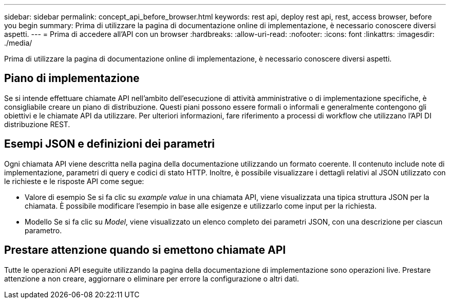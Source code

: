 ---
sidebar: sidebar 
permalink: concept_api_before_browser.html 
keywords: rest api, deploy rest api, rest, access browser, before you begin 
summary: Prima di utilizzare la pagina di documentazione online di implementazione, è necessario conoscere diversi aspetti. 
---
= Prima di accedere all'API con un browser
:hardbreaks:
:allow-uri-read: 
:nofooter: 
:icons: font
:linkattrs: 
:imagesdir: ./media/


[role="lead"]
Prima di utilizzare la pagina di documentazione online di implementazione, è necessario conoscere diversi aspetti.



== Piano di implementazione

Se si intende effettuare chiamate API nell'ambito dell'esecuzione di attività amministrative o di implementazione specifiche, è consigliabile creare un piano di distribuzione. Questi piani possono essere formali o informali e generalmente contengono gli obiettivi e le chiamate API da utilizzare. Per ulteriori informazioni, fare riferimento a processi di workflow che utilizzano l'API DI distribuzione REST.



== Esempi JSON e definizioni dei parametri

Ogni chiamata API viene descritta nella pagina della documentazione utilizzando un formato coerente. Il contenuto include note di implementazione, parametri di query e codici di stato HTTP. Inoltre, è possibile visualizzare i dettagli relativi al JSON utilizzato con le richieste e le risposte API come segue:

* Valore di esempio
Se si fa clic su _example value_ in una chiamata API, viene visualizzata una tipica struttura JSON per la chiamata. È possibile modificare l'esempio in base alle esigenze e utilizzarlo come input per la richiesta.
* Modello
Se si fa clic su _Model_, viene visualizzato un elenco completo dei parametri JSON, con una descrizione per ciascun parametro.




== Prestare attenzione quando si emettono chiamate API

Tutte le operazioni API eseguite utilizzando la pagina della documentazione di implementazione sono operazioni live. Prestare attenzione a non creare, aggiornare o eliminare per errore la configurazione o altri dati.
